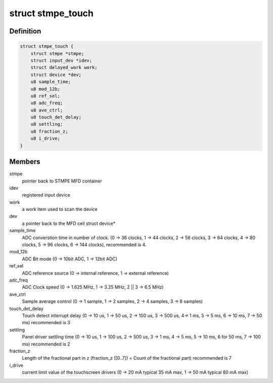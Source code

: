.. -*- coding: utf-8; mode: rst -*-
.. src-file: drivers/input/touchscreen/stmpe-ts.c

.. _`stmpe_touch`:

struct stmpe_touch
==================

.. c:type:: struct stmpe_touch

    stmpe811 touch screen controller state

.. _`stmpe_touch.definition`:

Definition
----------

.. code-block:: c

    struct stmpe_touch {
        struct stmpe *stmpe;
        struct input_dev *idev;
        struct delayed_work work;
        struct device *dev;
        u8 sample_time;
        u8 mod_12b;
        u8 ref_sel;
        u8 adc_freq;
        u8 ave_ctrl;
        u8 touch_det_delay;
        u8 settling;
        u8 fraction_z;
        u8 i_drive;
    }

.. _`stmpe_touch.members`:

Members
-------

stmpe
    pointer back to STMPE MFD container

idev
    registered input device

work
    a work item used to scan the device

dev
    a pointer back to the MFD cell struct device\*

sample_time
    ADC converstion time in number of clock.
    (0 -> 36 clocks, 1 -> 44 clocks, 2 -> 56 clocks, 3 -> 64 clocks,
    4 -> 80 clocks, 5 -> 96 clocks, 6 -> 144 clocks),
    recommended is 4.

mod_12b
    ADC Bit mode (0 -> 10bit ADC, 1 -> 12bit ADC)

ref_sel
    ADC reference source
    (0 -> internal reference, 1 -> external reference)

adc_freq
    ADC Clock speed
    (0 -> 1.625 MHz, 1 -> 3.25 MHz, 2 \|\| 3 -> 6.5 MHz)

ave_ctrl
    Sample average control
    (0 -> 1 sample, 1 -> 2 samples, 2 -> 4 samples, 3 -> 8 samples)

touch_det_delay
    Touch detect interrupt delay
    (0 -> 10 us, 1 -> 50 us, 2 -> 100 us, 3 -> 500 us,
    4-> 1 ms, 5 -> 5 ms, 6 -> 10 ms, 7 -> 50 ms)
    recommended is 3

settling
    Panel driver settling time
    (0 -> 10 us, 1 -> 100 us, 2 -> 500 us, 3 -> 1 ms,
    4 -> 5 ms, 5 -> 10 ms, 6 for 50 ms, 7 -> 100 ms)
    recommended is 2

fraction_z
    Length of the fractional part in z
    (fraction_z ([0..7]) = Count of the fractional part)
    recommended is 7

i_drive
    current limit value of the touchscreen drivers
    (0 -> 20 mA typical 35 mA max, 1 -> 50 mA typical 80 mA max)

.. This file was automatic generated / don't edit.

